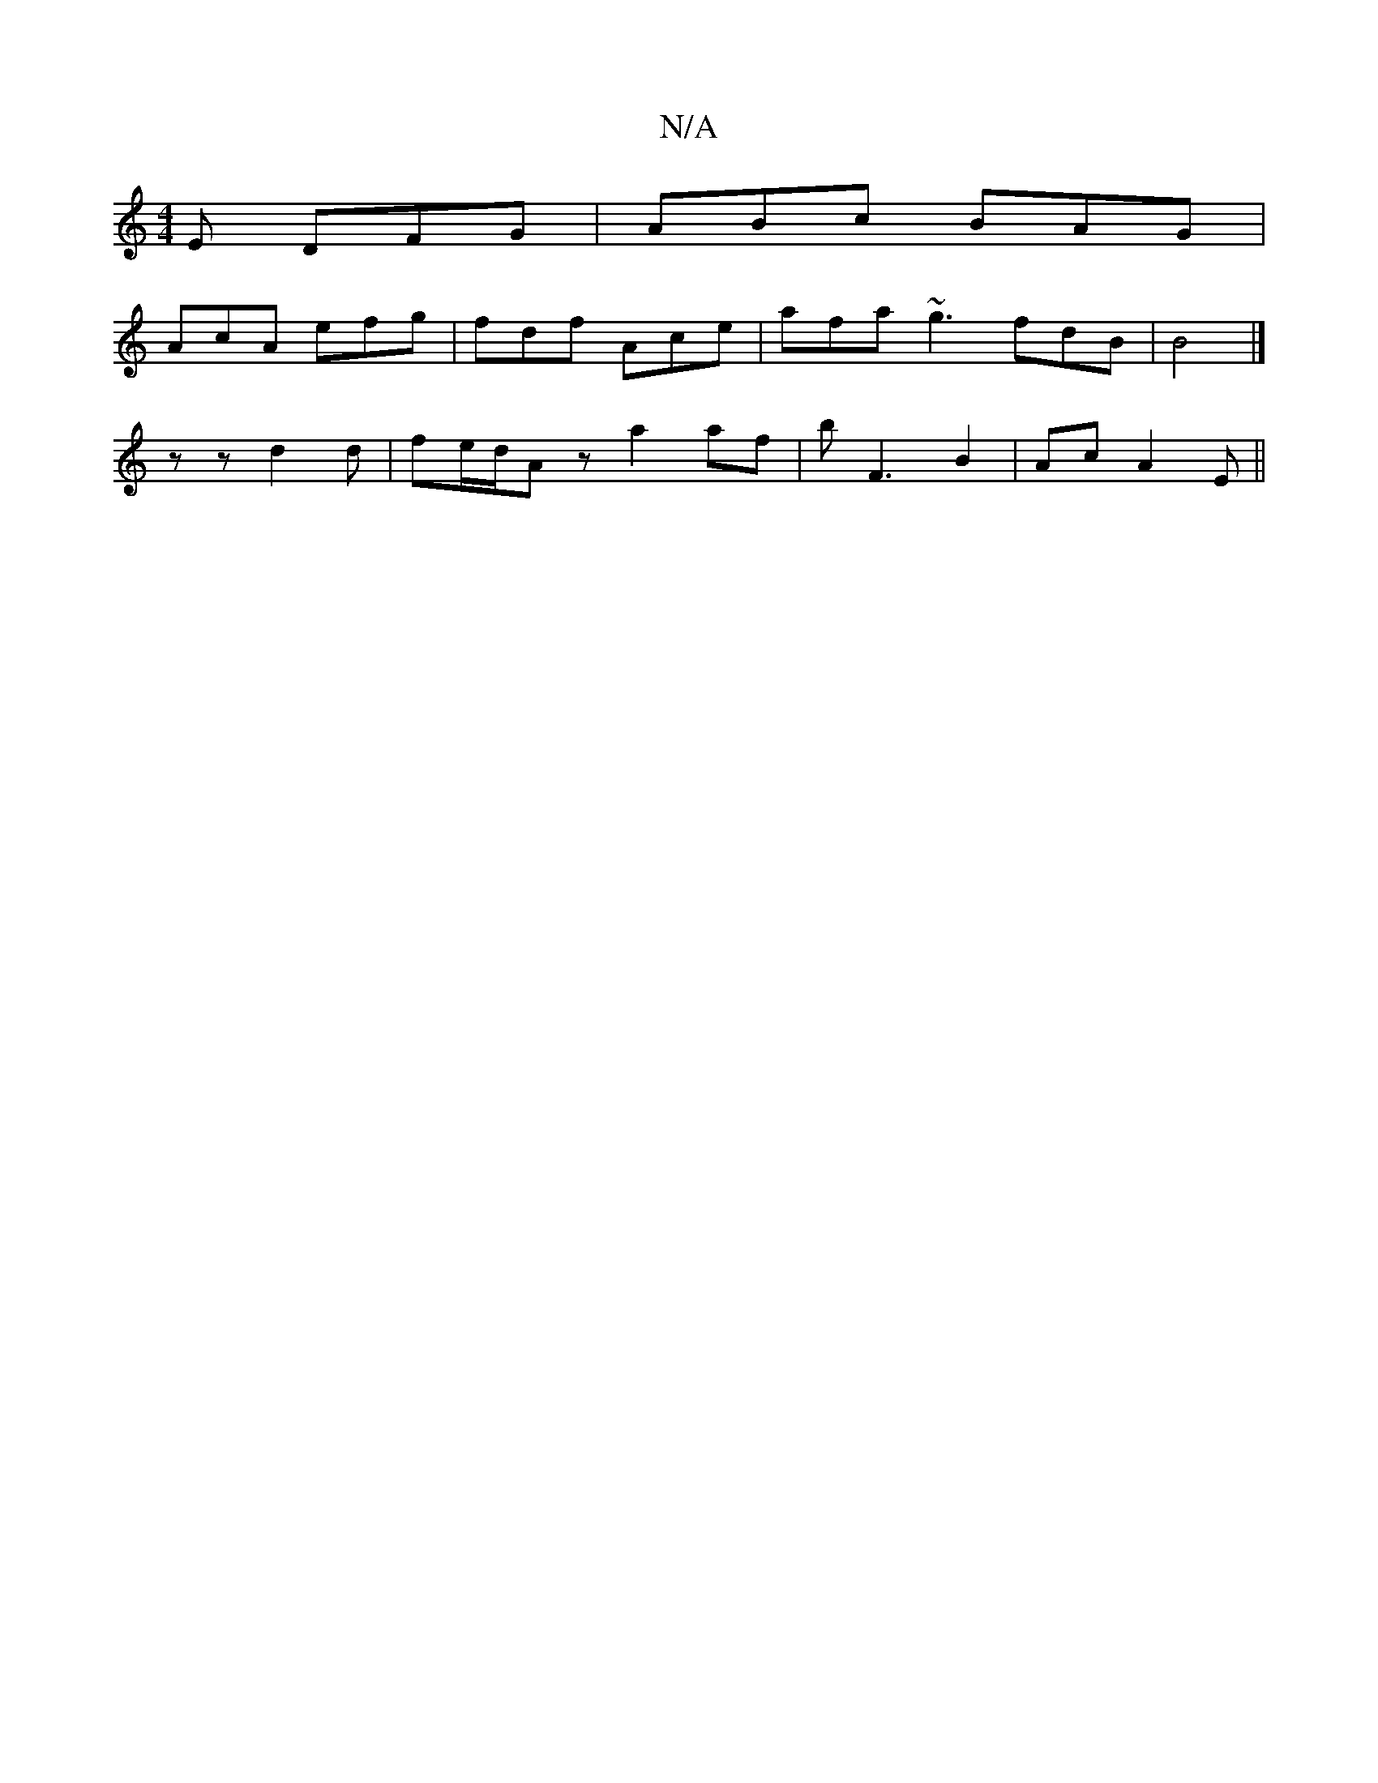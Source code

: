 X:1
T:N/A
M:4/4
R:N/A
K:Cmajor
 E DFG | ABc BAG |
AcA efg | fdf Ace | afa ~g3 fdB | B4 |]
z z d2 d | fe/d/A z a2 af|bF3 B2 | Ac A2 E ||

A|:BAE E/F/GF|ECD GFD | A2B efg | efe Bfe | d2 e e2g | daa AFD | DCD FEF | FAA ege | fdc cAG A